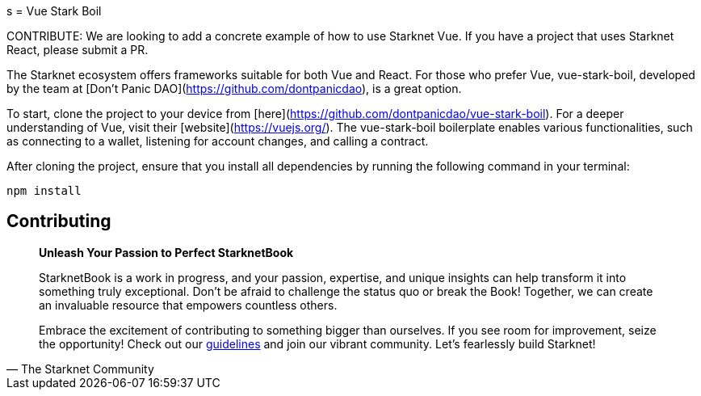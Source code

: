 [id="vue-stark-boil"]
s
= Vue Stark Boil

====
CONTRIBUTE: We are looking to add a concrete example of how to use Starknet Vue. If you have a project that uses Starknet React, please submit a PR.
====

The Starknet ecosystem offers frameworks suitable for both Vue and React. For those who prefer Vue, vue-stark-boil, developed by the team at [Don't Panic DAO](https://github.com/dontpanicdao), is a great option.

To start, clone the project to your device from [here](https://github.com/dontpanicdao/vue-stark-boil). For a deeper understanding of Vue, visit their [website](https://vuejs.org/). The vue-stark-boil boilerplate enables various functionalities, such as connecting to a wallet, listening for account changes, and calling a contract.

After cloning the project, ensure that you install all dependencies by running the following command in your terminal:

[source, bash]
----
npm install
----


== Contributing

[quote, The Starknet Community]
____
*Unleash Your Passion to Perfect StarknetBook*

StarknetBook is a work in progress, and your passion, expertise, and unique insights can help transform it into something truly exceptional. Don't be afraid to challenge the status quo or break the Book! Together, we can create an invaluable resource that empowers countless others.

Embrace the excitement of contributing to something bigger than ourselves. If you see room for improvement, seize the opportunity! Check out our https://github.com/starknet-edu/starknetbook/blob/main/CONTRIBUTING.adoc[guidelines] and join our vibrant community. Let's fearlessly build Starknet! 
____
